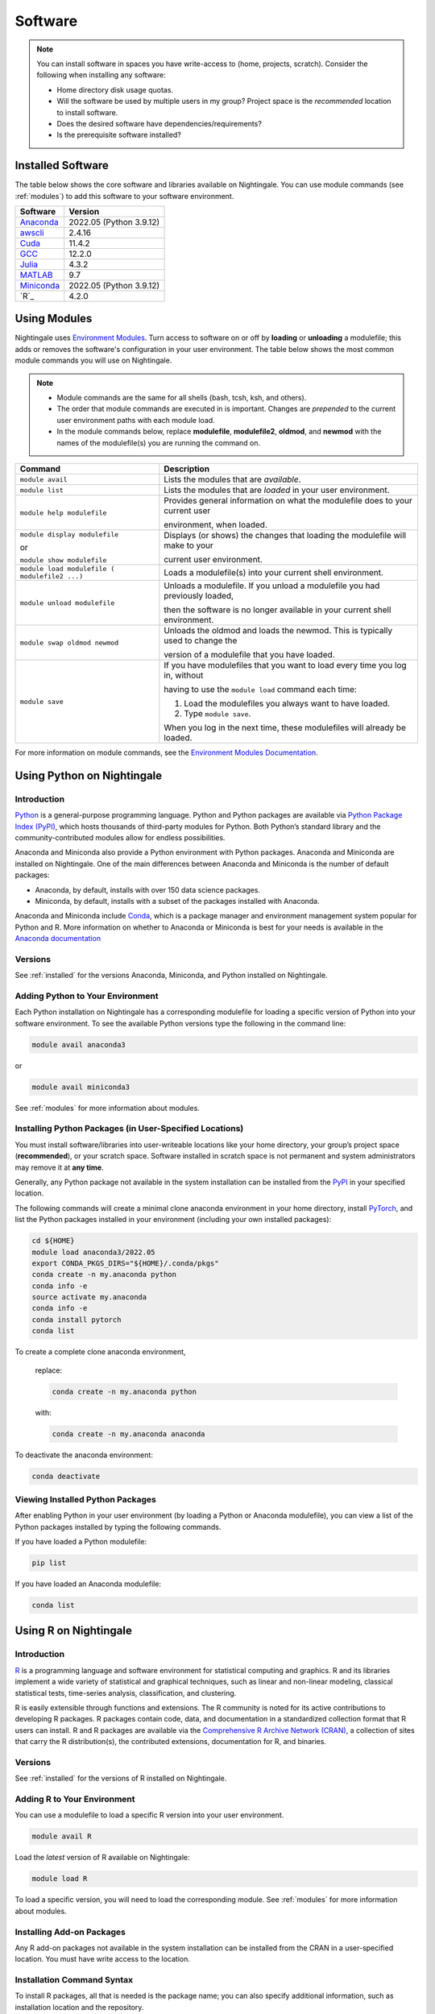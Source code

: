 Software
==========

.. note::
   You can install software in spaces you have write-access to (home, projects, scratch).
   Consider the following when installing any software:

   - Home directory disk usage quotas.
   - Will the software be used by multiple users in my group?
     Project space is the *recommended* location to install software.
   - Does the desired software have dependencies/requirements?
   - Is the prerequisite software installed?

.. _installed:

Installed Software
-------------------

The table below shows the core software and libraries available on Nightingale. 
You can use module commands (see :ref:`modules`) to add this software to your software environment.

===========        ========================
Software           Version
===========        ========================
Anaconda_          2022.05  (Python 3.9.12)
awscli_            2.4.16
Cuda_              11.4.2
GCC_               12.2.0
Julia_             4.3.2
MATLAB_            9.7
Miniconda_         2022.05  (Python 3.9.12)
`R`_               4.2.0
===========        ========================


.. _awscli: https://aws.amazon.com/cli/
.. _Cuda: https://docs.nvidia.com/cuda/archive/11.4.2/
.. _GCC: https://gcc.gnu.org/onlinedocs/12.2.0/
.. _Julia: https://juliahub.com/ui/Packages/General/RegistryCI/4.3.2
.. _MATLAB: https://www.mathworks.com/help/?s_tid=gn_supp
.. _Anaconda: https://docs.anaconda.com/free/anaconda/reference/release-notes/#anaconda-2022-05-may-10-2022
.. _Miniconda: https://docs.conda.io/projects/miniconda/en/latest/index.html
.. _R: https://cran.r-project.org/bin/windows/base/old/4.2.0/NEWS.R-4.2.0.html

.. _modules:

Using Modules
--------------

Nightingale uses `Environment Modules <https://modules.readthedocs.io/en/stable/index.html>`_. 
Turn access to software on or off by **loading** or **unloading** a modulefile; this adds or removes the software's configuration in your user environment. 
The table below shows the most common module commands you will use on Nightingale.

.. note::
   
   - Module commands are the same for all shells (bash, tcsh, ksh, and others). 
   - The order that module commands are executed in is important. Changes are *prepended* to the current user environment paths with each module load.
   - In the module commands below, replace **modulefile**, **modulefile2**, **oldmod**, and **newmod** with the names of the modulefile(s) you are running the command on.

+--------------------+-------------------------------------------------------------------------------+
| Command            | Description                                                                   |
+====================+===============================================================================+
| ``module avail``   | Lists the modules that are *available*.                                       |
+--------------------+-------------------------------------------------------------------------------+
| ``module list``    | Lists the modules that are *loaded* in your user environment.                 |
+--------------------+-------------------------------------------------------------------------------+
| ``module help      | Provides general information on what the modulefile does to your current user |
| modulefile``       |                                                                               |
|                    | environment, when loaded.                                                     |
+--------------------+-------------------------------------------------------------------------------+
| ``module display   | Displays (or shows) the changes that loading the modulefile will make to your |
| modulefile``       |                                                                               |
|                    | current user environment.                                                     |
| or                 |                                                                               |
|                    |                                                                               |
| ``module show      |                                                                               |
| modulefile``       |                                                                               |
+--------------------+-------------------------------------------------------------------------------+
| ``module load      | Loads a modulefile(s) into your current shell environment.                    |
| modulefile (       |                                                                               |
| modulefile2 ...)`` |                                                                               |
+--------------------+-------------------------------------------------------------------------------+
| ``module unload    | Unloads a modulefile. If you unload a modulefile you had previously loaded,   |
| modulefile``       |                                                                               |
|                    | then the software is no longer available in your current shell environment.   |
+--------------------+-------------------------------------------------------------------------------+
| ``module swap      | Unloads the oldmod and loads the newmod. This is typically used to change the |
| oldmod newmod``    |                                                                               |
|                    | version of a modulefile that you have loaded.                                 | 
+--------------------+-------------------------------------------------------------------------------+
| ``module save``    | If you have modulefiles that you want to load every time you log in, without  |
|                    |                                                                               |
|                    | having to use the ``module load`` command each time:                          |
|                    |                                                                               |
|                    | #. Load the modulefiles you always want to have loaded.                       |
|                    |                                                                               |
|                    | #. Type ``module save``.                                                      |
|                    |                                                                               |
|                    | When you log in the next time, these modulefiles will already be loaded.      |
+--------------------+-------------------------------------------------------------------------------+

For more information on module commands, see the `Environment Modules Documentation <https://modules.readthedocs.io/en/stable/index.html>`_.

Using Python on Nightingale
-----------------------------

Introduction
~~~~~~~~~~~~~~~

`Python <https://en.wikipedia.org/wiki/Python_(programming_language)>`_ is a general-purpose programming language. Python and Python packages are available via `Python Package Index (PyPI) <https://pypi.org/>`_, which hosts thousands of third-party modules for Python. Both Python’s standard library and the community-contributed modules allow for endless possibilities. 

Anaconda and Miniconda also provide a Python environment with Python packages.
Anaconda and Miniconda are installed on Nightingale. 
One of the main differences between Anaconda and Miniconda is the number of default packages: 

- Anaconda, by default, installs with over 150 data science packages. 
- Miniconda, by default, installs with a subset of the packages installed with Anaconda. 

Anaconda and Miniconda include `Conda <https://docs.conda.io/en/latest/>`_, which is a package manager and environment management system popular for Python and R. More information on whether to Anaconda or Miniconda is best for your needs is available in the `Anaconda documentation <https://docs.anaconda.com/free/anaconda/getting-started/distro-or-miniconda.html>`_

Versions
~~~~~~~~~

See :ref:`installed` for the versions Anaconda, Miniconda, and Python installed on Nightingale.

Adding Python to Your Environment
~~~~~~~~~~~~~~~~~~~~~~~~~~~~~~~~~~

Each Python installation on Nightingale has a corresponding modulefile for loading a specific version of Python into your software environment. 
To see the available Python versions type the following in the command line:

.. code-block::

   module avail anaconda3

or

.. code-block::

   module avail miniconda3

See :ref:`modules` for more information about modules.

Installing Python Packages (in User-Specified Locations)
~~~~~~~~~~~~~~~~~~~~~~~~~~~~~~~~~~~~~~~~~~~~~~~~~~~~~~~~~
 
You must install software/libraries into user-writeable locations like your home directory, your group’s project space (**recommended**), or your scratch space. Software installed in scratch space is not permanent and system administrators may remove it at **any time**. 

Generally, any Python package not available in the system installation can be installed from the `PyPI <https://pypi.org/>`_ in your specified location.

The following commands will create a minimal clone anaconda environment in your home directory, install `PyTorch <https://pytorch.org/docs/stable/index.html>`_, and list the Python packages installed in your environment (including your own installed packages):

.. code-block::

  cd ${HOME}
  module load anaconda3/2022.05
  export CONDA_PKGS_DIRS="${HOME}/.conda/pkgs"
  conda create -n my.anaconda python
  conda info -e
  source activate my.anaconda
  conda info -e
  conda install pytorch
  conda list
 
To create a complete clone anaconda environment, 

   replace:

   .. code-block::

      conda create -n my.anaconda python
 
   with:

   .. code-block::

      conda create -n my.anaconda anaconda

To deactivate the anaconda environment:

.. code-block::

   conda deactivate

Viewing Installed Python Packages
~~~~~~~~~~~~~~~~~~~~~~~~~~~~~~~~~~~

After enabling Python in your user environment (by loading a Python or Anaconda modulefile), you can view a list of the Python packages installed by typing the following commands.

If you have loaded a Python modulefile:

.. code-block::

   pip list

If you have loaded an Anaconda modulefile:

.. code-block::

   conda list

Using R on Nightingale
-----------------------

Introduction
~~~~~~~~~~~~~~

`R <https://en.wikipedia.org/wiki/R_(programming_language)>`_ is a programming language and software environment for statistical computing and graphics. R and its libraries implement a wide variety of statistical and graphical techniques, such as linear and non-linear modeling, classical statistical tests, time-series analysis, classification, and clustering.

R is easily extensible through functions and extensions. The R community is noted for its active contributions to developing R packages. R packages contain code, data, and documentation in a standardized collection format that R users can install. R and R packages are available via the `Comprehensive R Archive Network (CRAN) <https://cran.r-project.org>`_, a collection of sites that carry the R distribution(s), the contributed extensions, documentation for R, and binaries.

Versions
~~~~~~~~~

See :ref:`installed` for the versions of R installed on Nightingale.

Adding R to Your Environment
~~~~~~~~~~~~~~~~~~~~~~~~~~~~~

You can use a modulefile to load a specific R version into your user environment.

.. code-block::

   module avail R

Load the *latest* version of R available on Nightingale:

.. code-block::

   module load R

To load a specific version, you will need to load the corresponding module. See :ref:`modules` for more information about modules.

Installing Add-on Packages
~~~~~~~~~~~~~~~~~~~~~~~~~~~

Any R add-on packages not available in the system installation can be installed from the CRAN in a user-specified location. 
You must have write access to the location.

Installation Command Syntax
~~~~~~~~~~~~~~~~~~~~~~~~~~~~~

To install R packages, all that is needed is the package name; you can also specify additional information, such as installation location and the repository.
 
The syntax for the install R packages command is:

.. code-block::

   install.packages()
 
Two example installations specifying **Package Name**, **Location**, and **Repository** are shown below.

**Example 1**

Install the package downloaded (**package name**) from the specified repository (**Repository URL**) into the specified location (**/path/to/r_libraries**):

.. code-block::

   install.packages('package_name', '/path/to/r_libraries', 'Repository URL')

**Example 2**

Install the local package (**package_name.tar.gz**) into the specified location (**/path/to/r_libraries**), specifying no repository (**repos = NULL**):

.. code-block::

  install.packages('package_name.tar.gz', '/path/to/r_libraries', repos = NULL)

When the installation location and the repository URL are not specified, R packages are installed in a default location, and the R installation process prompts you to choose from a list of repositories. R packages downloaded manually from the CRAN can be installed by specifying the local file name and omitting the repository URL (specifying NULL).

Using Rscript
~~~~~~~~~~~~~~

You can use the ``rscript`` command to run R commands without starting an R session. As a scripting frontend for R, Rscript enables using R via shell scripts and scripting applications.

The example below shows step-by-step the commands you can run on Nightingale. In these steps, **~/Rlibs** is used for the location to install user-specific add-on packages. The tilde **~** means the user's home directory (**$HOME**).

.. note::
   This example uses the BASH shell. The command syntax may differ when using a different shell.

#. Set the **HTTPS_PROXY** environment variable (if you have not already done so):

   .. code-block::

      export HTTPS_PROXY=http://ache-proxy.ncsa.illinois.edu:3128

#. Create a directory for your R packages:

   .. code-block::

      mkdir ~/Rlibs

#. Load the R modulefile:

   .. code-block::
 
      module load R/4.2.0

#. Set the R library environment variable (**R_LIBS**) to include your R package directory:

   .. code-block::

      export R_LIBS=~/Rlibs:$R_LIBS

#. Use the ``install.packages`` command to install your R package:

   .. code-block::

      Rscript -e "install.packages('RCurl', '~/Rlibs', 'https://cran.r-project.org')"

If the environment variable **R_LIBS** is not set and a directory is not specified with the ``install.packages`` command, then R packages will be installed under **~/R/x86_64-unknown-linux-gnu-library** by default (this R subdirectory structure is created automatically). The **R_LIBS** environment variable will need to be set every time when logging into Nightingale if your R package location is to be visible to an R session. You can add the following code to your **~/.bashrc** file to remove the need to set the **R_LIBS** environment variable with every login session to Nightingale:

.. code-block::

   if [ -n $R_LIBS ]; then
         export R_LIBS=~/Rlibs:$R_LIBS
   else
         export R_LIBS=~/Rlibs
   fi
 
Warnings and Error Messages
~~~~~~~~~~~~~~~~~~~~~~~~~~~~

If the name of a package is misspelled or the R package is not available in the current CRAN, an error message similar to the following will be generated:

.. code-block::

   [ng-login01 ~]$ Rscript -e "install.packages('phybase','~/Rlibs', 'http://ftp.ussg.iu.edu/CRAN')"
   Warning message:
   package 'phybase' is not available (for R version 3.2.2)
 
Searching the CRAN site for your desired R package may provide links to archived versions that are not available in the current CRAN. 
In this case, the specific archived R package can be downloaded and installed from the local file using the same command but omitting the repository URL (specifying NULL).

Some R packages have dependencies that are required to be installed first, and will generate an error message similar to:

.. code-block::

   [ng-login01 ~]$ Rscript -e "install.packages('phybase_1.1.tar.gz', '~/Rlibs',  repos = NULL)"
   ERROR: dependency 'ape' is not available for package 'phybase'
   * removing '/home/jdoe/Rlibs/phybase'
   Warning message:
   In install.packages("phybase_1.1.tar.gz", repos = NULL) :
     installation of package 'phybase_1.1.tar.gz' had non-zero exit status
 
Installing the dependency first and then the desired R package resolves this issue.

Viewing Installed R Packages
~~~~~~~~~~~~~~~~~~~~~~~~~~~~~

You can use the ``library()`` command to view all user and system-installed R packages (user-installed packages are only visible to R when the **$R_LIBS** environment variable is set):

.. code-block::

   [ng-login01 ~]$ Rscript -e "library()"

   Packages in library '/home/jdoe/Rlibs':

   R6                      Classes with reference semantics
   RCurl                   General network (HTTP/FTP/...) client interface
                           for R
   ...
   stringr                 Simple, Consistent Wrappers for Common String
                           Operations
   whisker                 {{mustache}} for R, logicless templating


   Packages in library '/sw/apps/R/R-4.2.0/lib64/R/library':

   KernSmooth              Functions for kernel smoothing for Wand & Jones
                           (1995)
   MASS                    Support Functions and Datasets for Venables and
                           Ripley's MASS
   ...
   tools                   Tools for Package Development
   utils                   The R Utils Package

|
